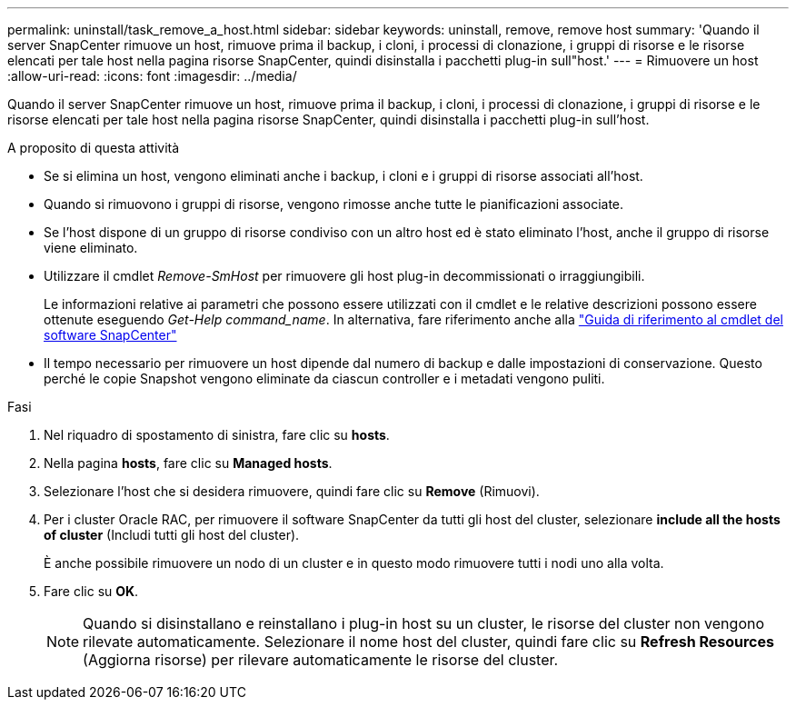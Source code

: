 ---
permalink: uninstall/task_remove_a_host.html 
sidebar: sidebar 
keywords: uninstall, remove, remove host 
summary: 'Quando il server SnapCenter rimuove un host, rimuove prima il backup, i cloni, i processi di clonazione, i gruppi di risorse e le risorse elencati per tale host nella pagina risorse SnapCenter, quindi disinstalla i pacchetti plug-in sull"host.' 
---
= Rimuovere un host
:allow-uri-read: 
:icons: font
:imagesdir: ../media/


[role="lead"]
Quando il server SnapCenter rimuove un host, rimuove prima il backup, i cloni, i processi di clonazione, i gruppi di risorse e le risorse elencati per tale host nella pagina risorse SnapCenter, quindi disinstalla i pacchetti plug-in sull'host.

.A proposito di questa attività
* Se si elimina un host, vengono eliminati anche i backup, i cloni e i gruppi di risorse associati all'host.
* Quando si rimuovono i gruppi di risorse, vengono rimosse anche tutte le pianificazioni associate.
* Se l'host dispone di un gruppo di risorse condiviso con un altro host ed è stato eliminato l'host, anche il gruppo di risorse viene eliminato.
* Utilizzare il cmdlet _Remove-SmHost_ per rimuovere gli host plug-in decommissionati o irraggiungibili.
+
Le informazioni relative ai parametri che possono essere utilizzati con il cmdlet e le relative descrizioni possono essere ottenute eseguendo _Get-Help command_name_. In alternativa, fare riferimento anche alla https://docs.netapp.com/us-en/snapcenter-cmdlets-49/index.html["Guida di riferimento al cmdlet del software SnapCenter"^]

* Il tempo necessario per rimuovere un host dipende dal numero di backup e dalle impostazioni di conservazione. Questo perché le copie Snapshot vengono eliminate da ciascun controller e i metadati vengono puliti.


.Fasi
. Nel riquadro di spostamento di sinistra, fare clic su *hosts*.
. Nella pagina *hosts*, fare clic su *Managed hosts*.
. Selezionare l'host che si desidera rimuovere, quindi fare clic su *Remove* (Rimuovi).
. Per i cluster Oracle RAC, per rimuovere il software SnapCenter da tutti gli host del cluster, selezionare *include all the hosts of cluster* (Includi tutti gli host del cluster).
+
È anche possibile rimuovere un nodo di un cluster e in questo modo rimuovere tutti i nodi uno alla volta.

. Fare clic su *OK*.
+

NOTE: Quando si disinstallano e reinstallano i plug-in host su un cluster, le risorse del cluster non vengono rilevate automaticamente. Selezionare il nome host del cluster, quindi fare clic su *Refresh Resources* (Aggiorna risorse) per rilevare automaticamente le risorse del cluster.



